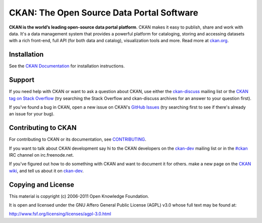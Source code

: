 CKAN: The Open Source Data Portal Software
==========================================

.. image:: https://secure.travis-ci.org/okfn/ckan.png?branch=master
    :target: http://travis-ci.org/okfn/ckan
    :alt: Build Status

**CKAN is the world’s leading open-source data portal platform**.
CKAN makes it easy to publish, share and work with data. It's a data management
system that provides a powerful platform for cataloging, storing and accessing
datasets with a rich front-end, full API (for both data and catalog), visualization
tools and more. Read more at `ckan.org <http://ckan.org/>`_. 


Installation
------------

See the `CKAN Documentation <http://docs.ckan.org>`_ for installation instructions.


Support
-------

If you need help with CKAN or want to ask a question about CKAN, use either the
`ckan-discuss`_ mailing list or the `CKAN tag on Stack Overflow`_ (try
searching the Stack Overflow and ckan-discuss archives for an answer to your
question first).

If you've found a bug in CKAN, open a new issue on CKAN's `GitHub Issues`_ (try
searching first to see if there's already an issue for your bug).


.. _CKAN tag on Stack Overflow: http://stackoverflow.com/questions/tagged/ckan
.. _ckan-discuss: http://lists.okfn.org/mailman/listinfo/ckan-discuss
.. _GitHub Issues: https://github.com/okfn/ckan/issues


Contributing to CKAN
--------------------

For contributing to CKAN or its documentation, see
`CONTRIBUTING <https://github.com/okfn/ckan/blob/master/CONTRIBUTING.rst>`_.

If you want to talk about CKAN development say hi to the CKAN developers on the
`ckan-dev`_ mailing list or in the `#ckan`_ IRC channel on irc.freenode.net.

If you've figured out how to do something with CKAN and want to document it for
others.  make a new page on the `CKAN wiki`_, and tell us about it on
`ckan-dev`_.

.. _ckan-dev: http://lists.okfn.org/mailman/listinfo/ckan-dev
.. _#ckan: http://webchat.freenode.net/?channels=ckan
.. _CKAN Wiki: https://github.com/okfn/ckan/wiki


Copying and License
-------------------

This material is copyright (c) 2006-2011 Open Knowledge Foundation.

It is open and licensed under the GNU Affero General Public License (AGPL) v3.0
whose full text may be found at:

http://www.fsf.org/licensing/licenses/agpl-3.0.html
